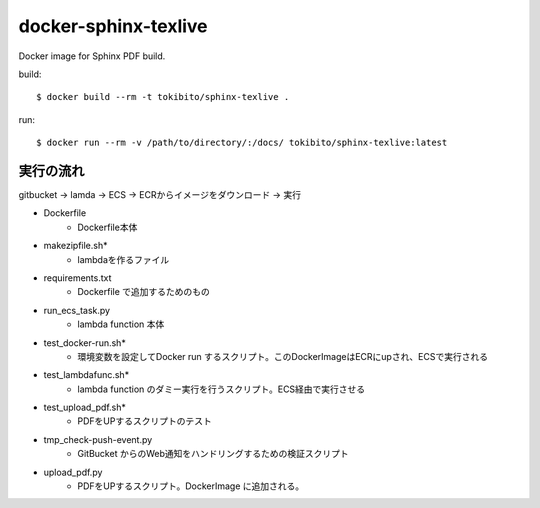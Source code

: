 =====================
docker-sphinx-texlive
=====================

Docker image for Sphinx PDF build.

build::

   $ docker build --rm -t tokibito/sphinx-texlive .

run::

   $ docker run --rm -v /path/to/directory/:/docs/ tokibito/sphinx-texlive:latest


実行の流れ
==================
gitbucket -> lamda -> ECS -> ECRからイメージをダウンロード -> 実行

* Dockerfile
    * Dockerfile本体
* makezipfile.sh*
    * lambdaを作るファイル
* requirements.txt
    * Dockerfile で追加するためのもの
* run_ecs_task.py
    * lambda function 本体
* test_docker-run.sh*
    * 環境変数を設定してDocker run するスクリプト。このDockerImageはECRにupされ、ECSで実行される
* test_lambdafunc.sh*
    * lambda function のダミー実行を行うスクリプト。ECS経由で実行させる
* test_upload_pdf.sh*
    * PDFをUPするスクリプトのテスト
* tmp_check-push-event.py
    * GitBucket からのWeb通知をハンドリングするための検証スクリプト
* upload_pdf.py
    * PDFをUPするスクリプト。DockerImage に追加される。
